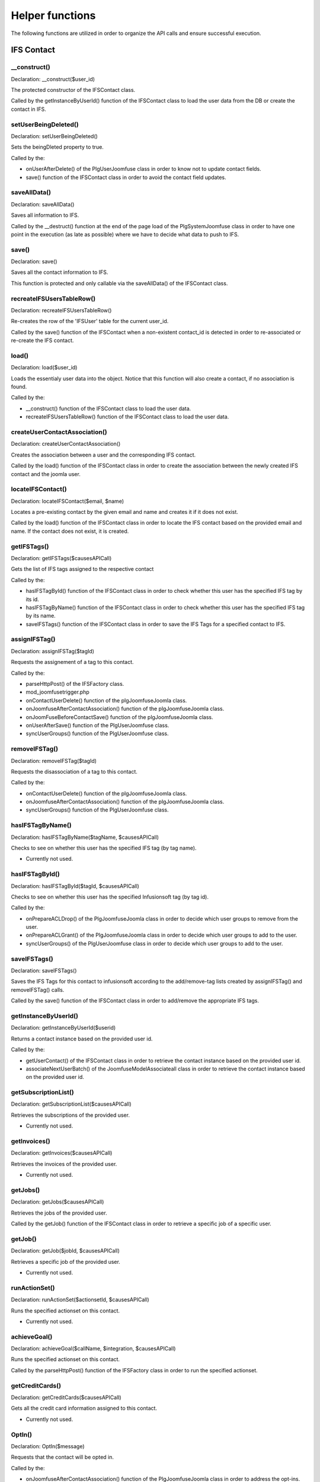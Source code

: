 Helper functions
================

The following functions are utilized in order to organize the API calls and ensure successful execution. 

IFS Contact
-----------

__construct()
^^^^^^^^^^^^^

Declaration: __construct($user_id)

The protected constructor of the IFSContact class. 

Called by the getInstanceByUserId() function of the IFSContact class to load the user data from the DB or create the contact in IFS.


setUserBeingDeleted()
^^^^^^^^^^^^^^^^^^^^^

Declaration: setUserBeingDeleted()

Sets the beingDleted property to true.

Called by the:

- onUserAfterDelete() of the PlgUserJoomfuse class in order to know not to update contact fields.

- save() function of the IFSContact class in order to avoid the contact field updates.


saveAllData()
^^^^^^^^^^^^^

Declaration: saveAllData()

Saves all information to IFS.

Called by the __destruct() function at the end of the page load of the PlgSystemJoomfuse class in order to have one point in the execution (as late as possible) where we have to decide what data to push to IFS.


save()
^^^^^^

Declaration: save()

Saves all the contact information to IFS.

This function is protected and only callable via the saveAllData() of the IFSContact class.


recreateIFSUsersTableRow()
^^^^^^^^^^^^^^^^^^^^^^^^^^

Declaration: recreateIFSUsersTableRow()

Re-creates the row of the 'IFSUser' table for the current user_id.

Called by the save() function of the IFSContact when a non-existent contact_id is detected in order to re-associated or re-create the IFS contact.


load()
^^^^^^

Declaration: load($user_id)

Loads the essentialy user data into the object. Notice that this function will also create a contact, if no association is found.

Called by the:

- __construct() function of the IFSContact class to load the user data.

- recreateIFSUsersTableRow() function of the IFSContact class to load the user data.


createUserContactAssociation()
^^^^^^^^^^^^^^^^^^^^^^^^^^^^^^

Declaration: createUserContactAssociation()

Creates the association between a user and the corresponding IFS contact.

Called by the load() function of the IFSContact class in order to create the association between the newly created IFS contact and the joomla user.


locateIFSContact()
^^^^^^^^^^^^^^^^^^

Declaration: locateIFSContact($email, $name)

Locates a pre-existing contact by the given email and name and creates it if it does not exist.

Called by the load() function of the IFSContact class in order to locate the IFS contact based on the provided email and name. If the contact does not exist, it is created.


getIFSTags()
^^^^^^^^^^^^

Declaration: getIFSTags($causesAPICall)

Gets the list of IFS tags assigned to the respective contact 

Called by the:

- hasIFSTagById() function of the IFSContact class in order to check whether this user has the specified IFS tag by its id.

- hasIFSTagByName() function of the IFSContact class in order to check whether this user has the specified IFS tag  by its name.

- saveIFSTags() function of the IFSContact class in order to save the IFS Tags for a specified contact to IFS.


assignIFSTag()
^^^^^^^^^^^^^^

Declaration: assignIFSTag($tagId)

Requests the assignement of a tag to this contact.

Called by the:

- parseHttpPost() of the IFSFactory class.

- mod_joomfusetrigger.php

- onContactUserDelete() function of the plgJoomfuseJoomla class.

- onJoomfuseAfterContactAssociation() function of the plgJoomfuseJoomla class.

- onJoomFuseBeforeContactSave() function of the plgJoomfuseJoomla class.

- onUserAfterSave() function of the PlgUserJoomfuse class.

- syncUserGroups() function of the PlgUserJoomfuse class.


removeIFSTag()
^^^^^^^^^^^^^^

Declaration: removeIFSTag($tagId)

Requests the disassociation of a tag to this contact.

Called by the:

- onContactUserDelete() function of the plgJoomfuseJoomla class.

- onJoomfuseAfterContactAssociation() function of the plgJoomfuseJoomla class.

- syncUserGroups() function of the PlgUserJoomfuse class.


hasIFSTagByName()
^^^^^^^^^^^^^^^^^

Declaration: hasIFSTagByName($tagName, $causesAPICall)

Checks to see on whether this user has the specified IFS tag (by tag name).

- Currently not used.


hasIFSTagById()
^^^^^^^^^^^^^^^

Declaration: hasIFSTagById($tagId, $causesAPICall)

Checks to see on whether this user has the specified Infusionsoft tag (by tag id).

Called by the:

- onPrepareACLDrop() of the PlgJoomfuseJoomla class in order to decide which user groups to remove from the user.

- onPrepareACLGrant() of the PlgJoomfuseJoomla class in order to decide which user groups to add to the user.

- syncUserGroups() of the PlgUserJoomfuse class in order to decide which user groups to add to the user.


saveIFSTags()
^^^^^^^^^^^^^

Declaration: saveIFSTags()

Saves the IFS Tags for this contact to infusionsoft according to the add/remove-tag lists created by assignIFSTag() and removeIFSTag() calls.

Called by the save() function of the IFSContact class in order to add/remove the appropriate IFS tags.


getInstanceByUserId()
^^^^^^^^^^^^^^^^^^^^^

Declaration: getInstanceByUserId($userid)

Returns a contact instance based on the provided user id.

Called by the:

- getUserContact() of the IFSContact class in order to retrieve the contact instance based on the provided user id.

- associateNextUserBatch() of the JoomfuseModelAssociateall class in order to retrieve the contact instance based on the provided user id.


getSubscriptionList()
^^^^^^^^^^^^^^^^^^^^^

Declaration: getSubscriptionList($causesAPICall)

Retrieves the subscriptions of the provided user.

- Currently not used.


getInvoices()
^^^^^^^^^^^^^

Declaration: getInvoices($causesAPICall)

Retrieves the invoices of the provided user.

- Currently not used.


getJobs()
^^^^^^^^^^^^^

Declaration: getJobs($causesAPICall)

Retrieves the jobs of the provided user.

Called by the getJob() function of the IFSContact class in order to retrieve a specific job of a specific user.


getJob()
^^^^^^^^^^^^^

Declaration: getJob($jobId, $causesAPICall)

Retrieves a specific job of the provided user.

- Currently not used.


runActionSet()
^^^^^^^^^^^^^^

Declaration: runActionSet($actionsetId, $causesAPICall)

Runs the specified actionset on this contact.

- Currently not used.


achieveGoal()
^^^^^^^^^^^^^

Declaration: achieveGoal($callName, $integration, $causesAPICall)

Runs the specified actionset on this contact.

Called by the parseHttpPost() function of the IFSFactory class in order to run the specified actionset.


getCreditCards()
^^^^^^^^^^^^^^^^

Declaration: getCreditCards($causesAPICall)

Gets all the credit card information assigned to this contact.

- Currently not used.


OptIn()
^^^^^^^

Declaration: OptIn($message)

Requests that the contact will be opted in.

Called by the:

- onJoomfuseAfterContactAssociation() function of the PlgJoomfuseJoomla class in order to address the opt-ins.

- onUserAfterSave() function of the PlgUserJoomfuse class in order to opt-in new users.




IFS Factory
-----------


getUserContact()
^^^^^^^^^^^^^^^^

Declaration: getUserContact($id)

Get the IFSContact for the optionally provided user id (defaults to current user).

Called by the:

- associateContactForUserId() function of the JoomfuseControllerMain class.

- getPluginUserGroups() function of the IFSFactory class.

- parseHttpPost() function of the IFSFactory class.

- mod_joomfusetrigger.php

- onContactUserDelete() function of the plgJoomfuseJoomla class.

- onJoomFuseBeforeContactSave() function of the plgJoomfuseJoomla class.

- replaceShortcodes() function of the PlgSystemJoomfuse class.

- onUserAfterDelete() function of the PlgUserJoomfuse class.

- onUserAfterSave() function of the PlgUserJoomfuse class.

- onUserBeforeDelete() function of the PlgUserJoomfuse class.

- onUserBeforeSave() function of the PlgUserJoomfuse class.

- onUserLogin() function of the PlgUserJoomfuse class.


isParsingHttpPost()
^^^^^^^^^^^^^^^^^^^

Declaration: isParsingHttpPost()

Checks if we're currently parsing an HTTP POST.

Called by the:

- onUserAfterSave() function of the PlgUserJoomfuse class.

- onUserBeforeSave() function of the PlgUserJoomfuse class.


getFieldMappings()
^^^^^^^^^^^^^^^^^^^

Declaration: getFieldMappings()

Retrieves the appropriate field mappings.

Called by the getContactByIFSId() function of the IFSApi class to retrieve the field mappings.


contactIdBeingProcessed()
^^^^^^^^^^^^^^^^^^^^^^^^^

Declaration: contactIdBeingProcessed($is_id)

Signals the beginning of the HTTP Post parsing of the given IFS id.

Called by the parseHttpPost() function of the IFSFactory class.


contactIdEndsProcess()
^^^^^^^^^^^^^^^^^^^^^^

Declaration: contactIdEndsProcess($is_id)

Signals the end of the HTTP POST process so other posts can work on the same contact id.

Called by the parseHttpPost() function of the IFSFactory class.


parseHttpPost()
^^^^^^^^^^^^^^^

Declaration: parseHttpPost()

Parses Infusionsoft HTTP POSTs.

Called by the function display() of the JoomfuseViewJoomfuse class.


registerUser()
^^^^^^^^^^^^^^

Declaration: registerUser($ifs_contact)

Registers a new user according to the given contact object.

Called by the parseHttpPost() function of the IFSFactory class.


httpPostFail()
^^^^^^^^^^^^^^

Declaration: httpPostFail($message, $contactId)

Performs the necessary steps (logging and error tag setting) when the http post is considered as failed.

Called by the parseHttpPost() function of the IFSFactory class.


mailUser()
^^^^^^^^^^

Declaratoion: mailUser($topic, $subject, $email)

Generic function to email users messages generated from the HTTP POST

Called by the registerUser() function of the IFSFactory class.


mailAdmin()
^^^^^^^^^^^

Declaration: mailAdmin($topic,$body)

Email admin users for any registration errors.

Called by the:

- registerUser() function of the IFSFactory class.

- mailUser() function of the IFSFactory class.


logError()
^^^^^^^^^^

Declaration: logError($message, $level)

Performs logging for the component. Will only create log entries in the /log/com_joomfuse.txt file if the debug option LOG is enabled.

Called by numerous function throughout the JoomFuse component and the associated plugins and modules.


getPluginUserGroups()
^^^^^^^^^^^^^^^^^^^^^

Declaration: getPluginUserGroups($ifs_user, $isNew , $remove, $addGroups)

Requests the joomfuse plugin to decide on which user groups they want to assign (or drop) to the given user.

Called by the parseHttpPost() function of the IFSFactory class.


getUserByIFSId()
^^^^^^^^^^^^^^^^

Declaration: getUserByIFSId($ifs_id)


getUserByEmailAndName()
^^^^^^^^^^^^^^^^^^^^^^^

Declaration: getUserByEmailAndName($search_email, $search_name)


getNameByFLName()
^^^^^^^^^^^^^^^^^

Declaration: getNameByFLName($fname, $lname)


getFirstNameFromName()
^^^^^^^^^^^^^^^^^^^^^^

Declaration: getFirstNameFromName($name)


getLastNameFromName()
^^^^^^^^^^^^^^^^^^^^^

Declaration: getLastNameFromName($name)


getNamePart()
^^^^^^^^^^^^^

Declaration: getNamePart($name, $lastName)


scheduleCron()
^^^^^^^^^^^^^^

Declaration: scheduleCron($date, $handler, $params)


cronCheck()
^^^^^^^^^^^

Declaration: cronCheck()


